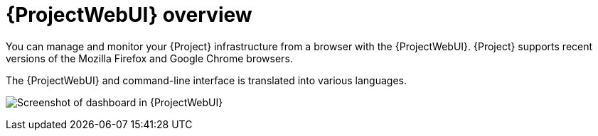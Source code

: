 :_mod-docs-content-type: CONCEPT

[id="{ProjectWebUI-context}-overview"]
= {ProjectWebUI} overview

You can manage and monitor your {Project} infrastructure from a browser with the {ProjectWebUI}.
{Project} supports recent versions of the Mozilla Firefox and Google Chrome browsers.

ifdef::satellite[]
The {ProjectWebUI} and command-line interface support English, French, Japanese, Korean, and Simplified Chinese.
endif::[]
ifndef::satellite[]
The {ProjectWebUI} and command-line interface is translated into various languages.
endif::[]

image:common/web-ui-overview-{project-context}.png[title="{ProjectWebUI}", alt="Screenshot of dashboard in {ProjectWebUI}"]
